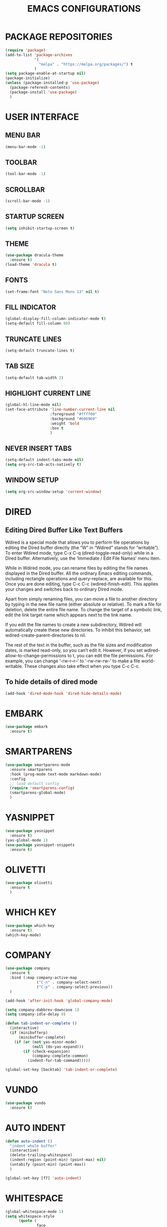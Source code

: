 #+STARTUP: overview
#+TITLE: EMACS CONFIGURATIONS

* PACKAGE REPOSITORIES
#+BEGIN_SRC emacs-lisp
  (require 'package)
  (add-to-list 'package-archives
               '(
                 "melpa" . "https://melpa.org/packages/") t
               )
  (setq package-enable-at-startup nil)
  (package-initialize)
  (unless (package-installed-p 'use-package)
    (package-referesh-contents)
    (package-install 'use-package)
    )
#+END_SRC

* USER INTERFACE
** MENU BAR
#+BEGIN_SRC emacs-lisp
  (menu-bar-mode -1)
#+END_SRC

** TOOLBAR
#+BEGIN_SRC emacs-lisp
  (tool-bar-mode -1)
#+END_SRC

** SCROLLBAR
#+BEGIN_SRC emacs-lisp
  (scroll-bar-mode -1)
#+END_SRC

** STARTUP SCREEN
#+BEGIN_SRC emacs-lisp
  (setq inhibit-startup-screen t)
#+END_SRC

** THEME
#+BEGIN_SRC emacs-lisp
  (use-package dracula-theme
    :ensure t)
  (load-theme 'dracula t)
#+END_SRC

** FONTS
#+begin_src emacs-lisp
  (set-frame-font "Noto Sans Mono 13" nil t)
#+end_src

** FILL INDICATOR
#+BEGIN_SRC emacs-lisp
  (global-display-fill-column-indicator-mode t)
  (setq-default fill-column 80)
#+END_SRC

** TRUNCATE LINES
#+begin_src emacs-lisp
  (setq-default truncate-lines t)
#+end_src
** TAB SIZE
#+begin_src emacs-lisp
  (setq-default tab-width 2)
#+end_src

** HIGHLIGHT CURRENT LINE
#+BEGIN_SRC emacs-lisp
  (global-hl-line-mode nil)
  (set-face-attribute 'line-number-current-line nil
                      :foreground "#ffff00"
                      :background "#696969"
                      :weight 'bold
                      :box t
                      )
#+END_SRC

** NEVER INSERT TABS
#+BEGIN_SRC emacs-lisp
  (setq-default indent-tabs-mode nil)
  (setq org-src-tab-acts-natively t)
#+END_SRC
** WINDOW SETUP
#+begin_src emacs-lisp
  (setq org-src-window-setup 'current-window)
#+end_src

* DIRED
** Editing Dired Buffer Like Text Buffers
Wdired is a special mode that allows you to perform file operations by editing
the Dired buffer directly (the “W” in “Wdired” stands for “writable”). To enter
Wdired mode, type C-x C-q (dired-toggle-read-only) while in a Dired
buffer. Alternatively, use the ‘Immediate / Edit File Names’ menu item.

While in Wdired mode, you can rename files by editing the file names displayed in the Dired buffer. All the ordinary Emacs editing commands, including rectangle operations and query-replace, are available for this. Once you are done editing, type C-c C-c (wdired-finish-edit). This applies your changes and switches back to ordinary Dired mode.

Apart from simply renaming files, you can move a file to another directory by typing in the new file name (either absolute or relative). To mark a file for deletion, delete the entire file name. To change the target of a symbolic link, edit the link target name which appears next to the link name.

If you edit the file names to create a new subdirectory, Wdired will automatically create these new directories. To inhibit this behavior, set wdired-create-parent-directories to nil.

The rest of the text in the buffer, such as the file sizes and modification dates, is marked read-only, so you can’t edit it. However, if you set wdired-allow-to-change-permissions to t, you can edit the file permissions. For example, you can change ‘-rw-r--r--’ to ‘-rw-rw-rw-’ to make a file world-writable. These changes also take effect when you type C-c C-c.

** To hide details of dired mode
#+begin_src emacs-lisp
  (add-hook 'dired-mode-hook 'dired-hide-details-mode)
#+end_src

* EMBARK
#+begin_src emacs-lisp
  (use-package embark
    :ensure t)
#+end_src

* SMARTPARENS
#+BEGIN_SRC emacs-lisp
  (use-package smartparens-mode
    :ensure smartparens
    :hook (prog-mode text-mode markdown-mode)
    :config
    ;; load default config
    (require 'smartparens-config)
    (smartparens-global-mode)
    )
#+END_SRC

* YASNIPPET
#+BEGIN_SRC emacs-lisp
  (use-package yasnippet
    :ensure t)
  (yas-global-mode 1)
  (use-package yasnippet-snippets
    :ensure t)
#+END_SRC

* OLIVETTI
#+BEGIN_SRC emacs-lisp
  (use-package olivetti
    :ensure t
    )
#+END_SRC

* WHICH KEY
#+BEGIN_SRC emacs-lisp
  (use-package which-key
    :ensure t)
  (which-key-mode)
#+END_SRC

* COMPANY
#+BEGIN_SRC emacs-lisp
  (use-package company
    :ensure t
    :bind (:map company-active-map
                ("C-n" . company-select-next)
                ("C-p" . company-select-previous))
    )

  (add-hook 'after-init-hook 'global-company-mode)

  (setq company-dabbrev-downcase 1)
  (setq company-idle-delay 0)

  (defun tab-indent-or-complete ()
    (interactive)
    (if (minibufferp)
        (minibuffer-complete)
      (if (or (not yas-minor-mode)
              (null (do-yas-expand)))
          (if (check-expansion)
              (company-complete-common)
            (indent-for-tab-command)))))

  (global-set-key [backtab] 'tab-indent-or-complete)
#+END_SRC

* VUNDO
#+BEGIN_SRC emacs-lisp
  (use-package vundo
    :ensure t)
#+END_SRC

* AUTO INDENT
#+BEGIN_SRC emacs-lisp
  (defun auto-indent ()
    "indent whole buffer"
    (interactive)
    (delete-trailing-whitespace)
    (indent-region (point-min) (point-max) nil)
    (untabify (point-min) (point-max))
    )

  (global-set-key [f7] 'auto-indent)
#+END_SRC

* WHITESPACE
#+BEGIN_SRC emacs-lisp
  (global-whitespace-mode 1)
  (setq whitespace-style
        (quote (
                face
                trailing
                empty
                indention
                spaces
                space-mark
                tabs
                indentation:space
                )))
#+END_SRC
* FLY SPELL
#+BEGIN_SRC emacs-lisp
  (add-hook 'text-mode-hook 'flyspell-mode)
  (add-hook 'prog-mode-hook 'flyspell-prog-mode)
#+END_SRC

* FLY CHECK
#+BEGIN_SRC emacs-lisp
  (use-package flycheck
    :ensure t
    :init (global-flycheck-mode))
#+end_src

* CMAKE
#+BEGIN_SRC emacs-lisp
  (use-package cmake-mode
    :ensure t)

  (defun maybe-cmake-project-mode ()
    (if (or (file-exists-p "CMakeLists.txt")
            (file-exists-p (expand-file-name "CMakeLists.txt" (car (project-roots (project-current))))))
        (cmake-project-mode)))

  (add-hook 'c-mode-hook 'maybe-cmake-project-mode)
  (add-hook 'c++-mode-hook 'maybe-cmake-project-mode)
#+END_SRC

* COUNSEL
#+BEGIN_SRC emacs-lisp
  (use-package counsel
    :ensure t)
  (ivy-mode 1)
  (ivy-mode)
  (setq ivy-use-virtual-buffers t)
  (setq enable-recursive-minibuffers t)
  ;; enable this if you want `swiper' to use it
  (setq search-default-mode #'char-fold-to-regexp)
  (global-set-key "\C-s" 'swiper)
  (global-set-key (kbd "C-c C-r") 'ivy-resume)
  (global-set-key (kbd "<f6>") 'ivy-resume)
  (global-set-key (kbd "M-x") 'counsel-M-x)
  (global-set-key (kbd "C-x C-f") 'counsel-find-file)
  (global-set-key (kbd "<f1> f") 'counsel-describe-function)
  (global-set-key (kbd "<f1> v") 'counsel-describe-variable)
  (global-set-key (kbd "<f1> o") 'counsel-describe-symbol)
  (global-set-key (kbd "<f1> l") 'counsel-find-library)
  (global-set-key (kbd "<f2> i") 'counsel-info-lookup-symbol)
  (global-set-key (kbd "<f2> u") 'counsel-unicode-char)
  (global-set-key (kbd "C-c g") 'counsel-git)
  (global-set-key (kbd "C-c j") 'counsel-git-grep)
  (global-set-key (kbd "C-c k") 'counsel-ag)
  (global-set-key (kbd "C-x l") 'counsel-locate)
  (global-set-key (kbd "C-S-o") 'counsel-rhythmbox)
  (define-key minibuffer-local-map (kbd "C-r") 'counsel-minibuffer-history)
#+END_SRC

* AVY
#+begin_src emacs-lisp
  (use-package avy
    :ensure t)
#+end_src

* HYDRA
#+begin_src emacs-lisp
  (use-package hydra
    :ensure t)
  (defhydra hydra-zoom (global-map "<f2>")
    "zoom"
    ("g" text-scale-increase "in")
    ("l" text-scale-decrease "out"))
#+end_src

* ORG MODE
#+BEGIN_SRC emacs-lisp
  (add-hook 'org-mode-hook #'visual-line-mode)
  (use-package org-bullets
    :ensure t)

  (add-hook 'org-mode-hook 'org-bullets-mode)
  (add-hook 'org-mode-hook 'olivetti-mode)
  (add-hook 'org-mode-hook 'org-indent-mode)

  (setq org-startup-with-inline-images t)
  (setq org-image-actual-width (list 300))
#+END_SRC

* NERD ICONS
#+begin_src emacs-lisp
  (use-package nerd-icons
    :ensure t
    :custom
    (nerd-icons-font-family "Symbols Nerd Font Mono")
    )
#+end_src

* TREEMACS
#+begin_src emacs-lisp
  (use-package treemacs
    :ensure t
    :defer t
    :init
    (with-eval-after-load 'winum
      (define-key winum-keymap (kbd "M-0") #'treemacs-select-window))
    :config

    (setq treemacs--width-is-locked nil)
    (setq treemacs-width-is-initially-locked nil)

    (treemacs-follow-mode t)
    (treemacs-filewatch-mode t)

    :bind
    (:map global-map
          ("M-0"       . treemacs-select-window)
          ("C-x t 1"   . treemacs-delete-other-windows)
          ("C-x t t"   . treemacs)
          ("C-x t d"   . treemacs-select-directory)
          ("C-x t B"   . treemacs-bookmark)
          ("C-x t C-t" . treemacs-find-file)
          ("C-x t M-t" . treemacs-find-tag)))

  (use-package treemacs-projectile
    :after (treemacs projectile)
    :ensure t)

  (use-package treemacs-icons-dired
    :hook (dired-mode . treemacs-icons-dired-enable-once)
    :ensure t)

  (use-package treemacs-magit
    :after (treemacs magit)
    :ensure t)

  (use-package treemacs-nerd-icons
    :ensure t
    :config
    (treemacs-load-theme "nerd-icons"))
#+end_src

# * PROJECTILE
# #+begin_src emacs-lisp
#   (use-package projectile
#     :ensure t)
#   (projectile-mode t)
# #+end_src

* SMOOTH SCROLLING
#+begin_src emacs-lisp
  (use-package smooth-scrolling
    :ensure t)
  (smooth-scrolling-mode 1)
#+end_src

* GOOD SCROLL
#+begin_src emacs-lisp
  (use-package good-scroll
    :ensure t)
  (good-scroll-mode 1)
  (global-set-key [next] #'good-scroll-up)
  (global-set-key [prior] #'good-scroll-down)
#+end_src

* LANGUAGE SERVER PROTOCOL
#+begin_src emacs-lisp
  (setq package-selected-packages '(lsp-mode yasnippet lsp-treemacs
                                             projectile flycheck dap-mode))

  (when (cl-find-if-not #'package-installed-p package-selected-packages)
    (package-refresh-contents)
    (mapc #'package-install package-selected-packages))

  (which-key-mode)
  (add-hook 'c-mode-hook 'lsp)
  (add-hook 'c++-mode-hook 'lsp)


  (setq lsp-eldoc-enable-hover nil)

  (setq gc-cons-threshold (* 100 1024 1024)
        read-process-output-max (* 1024 1024)
        treemacs-space-between-root-nodes nil
        company-idle-delay 0.0
        company-minimum-prefix-length 1
        lsp-idle-delay 0.1)  ;; clangd is fast

  (with-eval-after-load 'lsp-mode
    (add-hook 'lsp-mode-hook #'lsp-enable-which-key-integration)
    (require 'dap-cpptools)
    (yas-global-mode))


#+end_src

* HIDESHOW
#+begin_src emacs-lisp
  (use-package hideshowvis
    :ensure t)
  (add-hook 'prog-mode-hook #'hideshowvis-minor-mode)
#+end_src

* RAINBOW
#+begin_src emacs-lisp
  (use-package rainbow-delimiters
    :ensure t)
  (add-hook 'prog-mode-hook #'rainbow-delimiters-mode)
#+end_src

* HELPFUL
#+begin_src emacs-lisp
  (use-package helpful
    :ensure t)
  ;; Note that the built-in `describe-function' includes both functions
  ;; and macros. `helpful-function' is functions only, so we provide
  ;; `helpful-callable' as a drop-in replacement.
  (global-set-key (kbd "C-h f") #'helpful-callable)

  (global-set-key (kbd "C-h v") #'helpful-variable)
  (global-set-key (kbd "C-h k") #'helpful-key)
  (global-set-key (kbd "C-h x") #'helpful-command)

  ;; Lookup the current symbol at point. C-c C-d is a common keybinding
  ;; for this in lisp modes.
  (global-set-key (kbd "C-c C-d") #'helpful-at-point)

  ;; Look up *F*unctions (excludes macros).
  ;;
  ;; By default, C-h F is bound to `Info-goto-emacs-command-node'. Helpful
  ;; already links to the manual, if a function is referenced there.
  (global-set-key (kbd "C-h F") #'helpful-function)

  (setq counsel-describe-function-function #'helpful-callable)
  (setq counsel-describe-variable-function #'helpful-variable)
#+end_src

* ACE WINDOW
Start by calling ace-window and then decide to switch the action to delete or
swap etc. By default the bindings are:
+ x - delete window
+ m - swap windows
+ M - move window
+ c - copy window
+ j - select buffer
+ n - select the previous window
+ u - select buffer in the other window
+ c - split window fairly, either vertically or horizontally
+ v - split window vertically
+ b - split window horizontally
+ o - maximize current window
+ ? - show these command bindings

#+begin_src emacs-lisp
  (use-package ace-window
    :ensure t)
#+end_src

* TREE SITTER
#+begin_src emacs-lisp
  (use-package tree-sitter
    :ensure t)
  (use-package tree-sitter-langs
    :ensure t)
  (global-tree-sitter-mode t)
  (add-hook 'c++-mode-hook #'tree-sitter-mode)
  (add-hook 'org-mode-hook #'tree-sitter-mode)
#+end_src

* MINION
#+begin_src emacs-lisp
  (use-package minions
    :ensure t
    :config
    (setq minions-mode-line-lighter ""
          minions-mode-line-delimiters '("" . ""))
    (minions-mode 1))
#+end_src

* MULTI TERM
#+begin_src emacs-lisp
  (use-package multi-term)
  (global-set-key (kbd "C-c t") 'multi-term)
#+end_src

* EXPAND REGION
#+begin_src emacs-lisp
  (use-package expand-region
    :ensure t
    :bind ("M-m" . er/expand-region))
#+end_src

* CRUX

Command   Suggested Keybinding(s)   Description
crux-open-with  C-c o   Open the currently visited file with an external program.
crux-smart-kill-line  C-k or Super-k  First kill to end of line, then kill the whole line.
crux-smart-open-line-above  C-S-RET or Super-o  Insert an empty line above the current line and indent it properly.
crux-smart-open-line  S-RET or M-o  Insert an empty line and indent it properly (as in most IDEs).
crux-cleanup-buffer-or-region   C-c n   Fix indentation in buffer and strip whitespace.
crux-recentf-find-file  C-c f or Super-r  Open recently visited file.
crux-recentf-find-directory   C-c F   Open recently visited directory.
crux-view-url   C-c u   Open a new buffer containing the contents of URL.
crux-eval-and-replace   C-c e   Eval a bit of Emacs Lisp code and replace it with its result.
crux-transpose-windows  C-x 4 t   Transpose the buffers between two windows.
crux-delete-file-and-buffer   C-c D   Delete current file and buffer.
crux-copy-file-preserve-attributes  C-c c   Copy current file with file attributes preserved
crux-duplicate-current-line-or-region   C-c d   Duplicate the current line (or region).
crux-duplicate-and-comment-current-line-or-region   C-c M-d   Duplicate and comment the current line (or region).
crux-rename-file-and-buffer   C-c r   Rename the current buffer and its visiting file if any.
crux-visit-term-buffer  C-c t   Open a terminal emulator (ansi-term).
crux-kill-other-buffers   C-c k   Kill all open buffers except the one you're currently in.
crux-indent-defun   C-M z   Indent the definition at point.
crux-indent-rigidly-and-copy-to-clipboard   C-c TAB   Indent and copy region to clipboard
crux-find-user-init-file  C-c I   Open user's init file.
crux-find-user-custom-file  C-c ,   Open user's custom file.
crux-find-shell-init-file   C-c S   Open shell's init file.
crux-top-join-line  Super-j or C-^  Join lines
crux-kill-whole-line  Super-k   Kill whole line
crux-kill-line-backwards  C-Backspace   Kill line backwards
crux-kill-and-join-forward  C-S-Backspace or C-k  If at end of line, join with following; otherwise kill line.
crux-kill-buffer-truename   C-c P   Kill absolute path of file visited in current buffer.
crux-ispell-word-then-abbrev  C-c i   Fix word using ispell and then save to abbrev.
crux-upcase-region  C-x C-u   upcase-region when transient-mark-mode is on and region is active.
crux-downcase-region  C-x C-l   downcase-region when transient-mark-mode is on and region is active.
crux-capitalize-region  C-x M-c   capitalize-region when transient-mark-mode is on and region is active.
crux-other-window-or-switch-buffer  M-o   Select other window, or switch to most recent buffer if only one windows.

#+begin_src emacs-lisp
  (use-package crux
    :ensure t
    :bind
    ("C-k" . crux-smart-kill-line)
    ("C-c n" . crux-cleanup-buffer-or-region)
    ("C-c f" . crux-recentf-find-file)
    ("C-a" . crux-move-beginning-of-line))
#+end_src

* BIND KEY
#+begin_src emacs-lisp
  (use-package bind-key
    :ensure t)
#+end_src

* KEY-BINDINGS
#+begin_src emacs-lisp
  (bind-keys :prefix-map bazinevis-key-map
             :prefix "s-z"
             ;; avy
             ("g t c" . avy-goto-char)
             ("g t l" . avy-goto-line)
             ;; embark
             ("e m" . embark-act))

  (bind-keys*
   ;; ace-window
   ("M-o" . other-window)
   ("M-a" . ace-window))


  ;; vvvvvvv
  (
   bind-keys :prefix-map bazinevis
   :prefix "s-r"
   ("v" . resize_window_vertically/body)
   ("h" . resize_window_horizontally/body)
   )
  ;; =======
  (
   defhydra resize_window_vertically ()
   ;;"resize window"
   ("-" shrink-window "Shrink Vertically")
   ("+" enlarge-window "Enlarge Vertically")
   )
  ;; =======
  (
   defhydra resize_window_horizontally ()
  ;; "resize_window"
   ("-" shrink-window-horizontally "Shrink Horizontally")
   ("+" enlarge-window-horizontally "Enlarge Horizontally")
   )
  ;; ^^^^^^^
#+end_src
